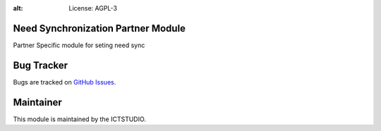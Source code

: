 .. image:: https://img.shields.io/badge/licence-AGPL--3-blue.svg
:alt: License: AGPL-3

Need Synchronization Partner Module
===================================
Partner Specific module for seting need sync


Bug Tracker
===========
Bugs are tracked on `GitHub Issues <https://github.com/ICTSTUDIO/8.0-extra-addons/issues>`_.

Maintainer
==========
.. image:: https://www.ictstudio.eu/github_logo.png
   :alt: ICTSTUDIO
   :target: https://www.ictstudio.eu

This module is maintained by the ICTSTUDIO.